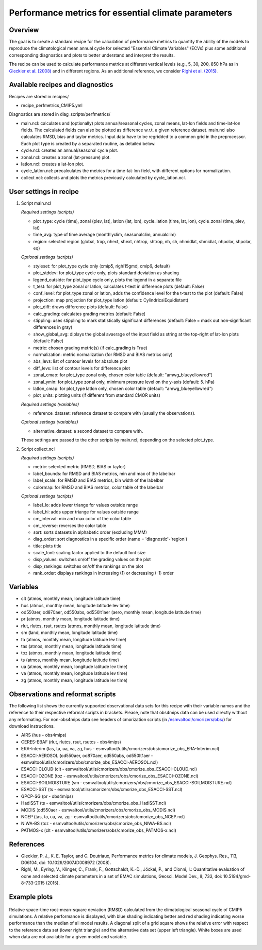 .. _nml_perfmetrics:

Performance metrics for essential climate parameters
====================================================

Overview
--------

The goal is to create a standard recipe for the calculation of performance metrics to quantify the ability of the models to reproduce the climatological mean annual cycle for selected "Essential Climate Variables" (ECVs) plus some additional corresponding diagnostics and plots to better understand and interpret the results. 

The recipe can be used to calculate performance metrics at different vertical levels (e.g., 5, 30, 200, 850 hPa as in `Gleckler et al. (2008) <http://dx.doi.org/10.1029/2007JD008972>`_ and in different regions. As an additional reference, we consider `Righi et al. (2015) <https://doi.org/10.5194/gmd-8-733-2015>`_.

Available recipes and diagnostics
-----------------------------------

Recipes are stored in recipes/

* recipe_perfmetrics_CMIP5.yml

Diagnostics are stored in diag_scripts/perfmetrics/

* main.ncl: calculates and (optionally) plots annual/seasonal cycles, zonal means, lat-lon fields and time-lat-lon fields. The calculated fields can also be plotted as difference w.r.t. a given reference dataset. main.ncl also calculates RMSD, bias and taylor metrics. Input data have to be regridded to a common grid in the preprocessor. Each plot type is created by a separated routine, as detailed below.
* cycle.ncl: creates an annual/seasonal cycle plot.
* zonal.ncl: creates a zonal (lat-pressure) plot.
* latlon.ncl: creates a lat-lon plot.
* cycle_latlon.ncl: precalculates the metrics for a time-lat-lon field, with different options for normalization.
* collect.ncl: collects and plots the metrics previously calculated by cycle_latlon.ncl.

User settings in recipe
-----------------------

#. Script main.ncl

   *Required settings (scripts)*

   * plot_type: cycle (time), zonal (plev, lat), latlon (lat, lon), cycle_latlon (time, lat, lon), cycle_zonal (time, plev, lat)
   * time_avg: type of time average (monthlyclim, seasonalclim, annualclim)
   * region: selected region (global, trop, nhext, shext, nhtrop, shtrop, nh, sh, nhmidlat, shmidlat, nhpolar, shpolar, eq)
   
   *Optional settings (scripts)*
   
   * styleset: for plot_type cycle only (cmip5, righi15gmd, cmip6, default)
   * plot_stddev: for plot_type cycle only, plots standard deviation as shading
   * legend_outside: for plot_type cycle only, plots the legend in a separate file
   * t_test: for plot_type zonal or latlon, calculates t-test in difference plots (default: False)
   * conf_level: for plot_type zonal or latlon, adds the confidence level for the t-test to the plot (default: False)
   * projection: map projection for plot_type latlon (default: CylindricalEquidistant)
   * plot_diff: draws difference plots (default: False)
   * calc_grading: calculates grading metrics (default: False)
   * stippling: uses stippling to mark statistically significant differences (default: False = mask out non-significant differences in gray)
   * show_global_avg: diplays the global avaerage of the input field as string at the top-right of lat-lon plots (default: False)
   * metric: chosen grading metric(s) (if calc_grading is True)
   * normalization: metric normalization (for RMSD and BIAS metrics only)
   * abs_levs: list of contour levels for absolute plot
   * diff_levs: list of contour levels for difference plot
   * zonal_cmap: for plot_type zonal only, chosen color table (default: "amwg_blueyellowred")
   * zonal_ymin: for plot_type zonal only, minimum pressure level on the y-axis (default: 5. hPa)
   * latlon_cmap: for plot_type latlon only, chosen color table (default: "amwg_blueyellowred")
   * plot_units: plotting units (if different from standard CMOR units)
   
   *Required settings (variables)*
   
   * reference_dataset: reference dataset to compare with (usually the observations).
   
   *Optional settings (variables)*

   * alternative_dataset: a second dataset to compare with.

   These settings are passed to the other scripts by main.ncl, depending on the selected plot_type.

#. Script collect.ncl

   *Required settings (scripts)*

   * metric: selected metric (RMSD, BIAS or taylor)
   * label_bounds: for RMSD and BIAS metrics, min and max of the labelbar
   * label_scale: for RMSD and BIAS metrics, bin width of the labelbar
   * colormap: for RMSD and BIAS metrics, color table of the labelbar
   
   *Optional settings (scripts)*
   
   * label_lo: adds lower triange for values outside range
   * label_hi: adds upper triange for values outside range
   * cm_interval: min and max color of the color table
   * cm_reverse: reverses the color table
   * sort: sorts datasets in alphabetic order (excluding MMM)
   * diag_order: sort diagnostics in a specific order (name = 'diagnostic'-'region')
   * title: plots title
   * scale_font: scaling factor applied to the default font size
   * disp_values: switches on/off the grading values on the plot
   * disp_rankings: switches on/off the rankings on the plot
   * rank_order: displays rankings in increasing (1) or decreasing (-1) order

Variables
---------

* clt (atmos, monthly mean, longitude latitude time)
* hus (atmos, monthly mean, longitude latitude lev time)
* od550aer, od870aer, od550abs, od550lt1aer (aero, monthly mean, longitude latitude time)
* pr (atmos, monthly mean, longitude latitude time)
* rlut, rlutcs, rsut, rsutcs (atmos, monthly mean, longitude latitude time)
* sm (land, monthly mean, longitude latitude time)
* ta (atmos, monthly mean, longitude latitude lev time)
* tas (atmos, monthly mean, longitude latitude time)
* toz (atmos, monthly mean, longitude latitude time)
* ts (atmos, monthly mean, longitude latitude time)
* ua (atmos, monthly mean, longitude latitude lev time)
* va (atmos, monthly mean, longitude latitude lev time)
* zg (atmos, monthly mean, longitude latitude lev time)

Observations and reformat scripts
---------------------------------

The following list shows the currently supported observational data sets for this recipe with their variable names and the reference to their respective reformat scripts in brackets. Please, note that obs4mips data can be used directly without any reformating. For non-obs4mips data see headers of cmorization scripts (in `/esmvaltool/cmorizers/obs/
<https://github.com/ESMValGroup/ESMValTool/blob/version2_development/esmvaltool/cmorizers/obs/>`_) for download instructions.

* AIRS (hus - obs4mips)
* CERES-EBAF (rlut, rlutcs, rsut, rsutcs - obs4mips)
* ERA-Interim (tas, ta, ua, va, zg, hus - esmvaltool/utils/cmorizers/obs/cmorize_obs_ERA-Interim.ncl)
* ESACCI-AEROSOL (od550aer, od870aer, od550abs, od550lt1aer - esmvaltool/utils/cmorizers/obs/cmorize_obs_ESACCI-AEROSOL.ncl)
* ESACCI-CLOUD (clt - esmvaltool/utils/cmorizers/obs/cmorize_obs_ESACCI-CLOUD.ncl)
* ESACCI-OZONE (toz - esmvaltool/utils/cmorizers/obs/cmorize_obs_ESACCI-OZONE.ncl)
* ESACCI-SOILMOISTURE (sm - esmvaltool/utils/cmorizers/obs/cmorize_obs_ESACCI-SOILMOISTURE.ncl)
* ESACCI-SST (ts - esmvaltool/utils/cmorizers/obs/cmorize_obs_ESACCI-SST.ncl)
* GPCP-SG (pr - obs4mips)
* HadISST (ts - esmvaltool/utils/cmorizers/obs/cmorize_obs_HadISST.ncl)
* MODIS (od550aer - esmvaltool/utils/cmorizers/obs/cmorize_obs_MODIS.ncl)
* NCEP (tas, ta, ua, va, zg - esmvaltool/utils/cmorizers/obs/cmorize_obs_NCEP.ncl)
* NIWA-BS (toz - esmvaltool/utils/cmorizers/obs/cmorize_obs_NIWA-BS.ncl)
* PATMOS-x (clt - esmvaltool/utils/cmorizers/obs/cmorize_obs_PATMOS-x.ncl)

References
----------

* Gleckler, P. J., K. E. Taylor, and C. Doutriaux, Performance metrics for climate models, J. Geophys. Res., 113, D06104, doi: 10.1029/2007JD008972 (2008).

* Righi, M., Eyring, V., Klinger, C., Frank, F., Gottschaldt, K.-D., Jöckel, P., and Cionni, I.: Quantitative evaluation of oone and selected climate parameters in a set of EMAC simulations, Geosci. Model Dev., 8, 733, doi: 10.5194/gmd-8-733-2015 (2015).

Example plots
-------------

.. centered:: |pic_permetrics1| |pic_permetrics2|

.. |pic_permetrics1| image:: /recipes/figures/perfmetrics/perfmetrics_fig_1.png
   :width: 50%

   Annual cycle of temperature climatology at 850 hPa averaged globally

.. |pic_permetrics2| image:: /recipes/figures/perfmetrics/perfmetrics_fig_2.png
   :width: 30%

   Taylor diagram of global temperature (ta) and longwave cloud radiative effect (lwcre)

.. centered:: |pic_permetrics3| |pic_permetrics4|

.. |pic_permetrics3| image:: /recipes/figures/perfmetrics/perfmetrics_fig_3.png
   :width: 30%

   Annual mean of zonally averaged temperature profile for the difference of a model simulation and a reanalysis dataset. Differences between the two fields which are not statistically significant according to the t test (95 % confidence level) are masked out in gray.

.. |pic_permetrics4| image:: /recipes/figures/perfmetrics/perfmetrics_fig_4.png
   :width: 52%

   Annual climatology of the Top of the Atmosphere shortwave cloud radiative effect of an observational dataset.

.. figure:: /recipes/figures/perfmetrics/perfmetrics_fig_5.png
   :width: 75%
   :align: center

   Relative space-time root-mean-square deviation (RMSD) calculated from the climatological seasonal cycle of CMIP5 simulations. A relative performance is displayed, with blue shading indicating better and red shading indicating worse performance than the median of all model results. A diagonal split of a grid square shows the relative error with respect to the reference data set (lower right triangle) and the alternative data set (upper left triangle). White boxes are used when data are not available for a given model and variable. 
